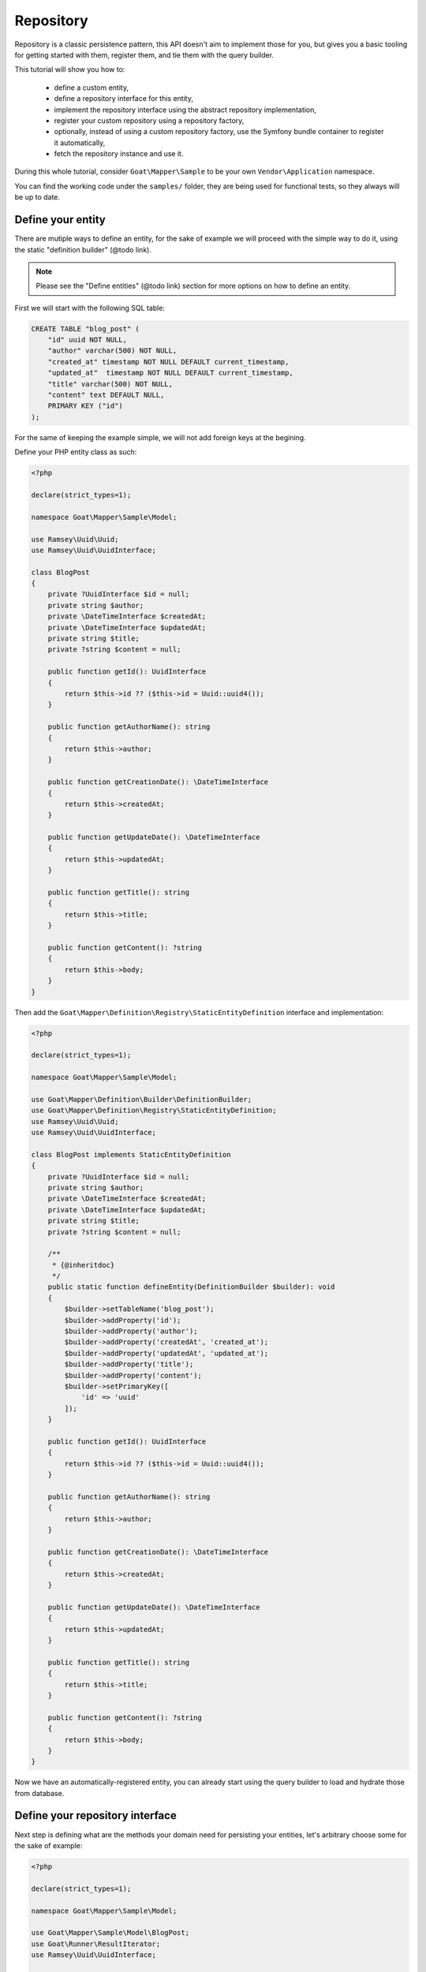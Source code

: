 .. _repository:

Repository
==========

Repository is a classic persistence pattern, this API doesn't aim to implement
those for you, but gives you a basic tooling for getting started with them,
register them, and tie them with the query builder.

This tutorial will show you how to:

 - define a custom entity,
 - define a repository interface for this entity,
 - implement the repository interface using the abstract repository
   implementation,
 - register your custom repository using a repository factory,
 - optionally, instead of using a custom repository factory, use the
   Symfony bundle container to register it automatically,
 - fetch the repository instance and use it.

During this whole tutorial, consider ``Goat\Mapper\Sample`` to be your own
``Vendor\Application`` namespace.

You can find the working code under the ``samples/`` folder, they are being
used for functional tests, so they always will be up to date.

Define your entity
^^^^^^^^^^^^^^^^^^

There are mutiple ways to define an entity, for the sake of example we will
proceed with the simple way to do it, using the static "definition builder" (@todo link).

.. note::

   Please see the "Define entities" (@todo link) section for more options on how to define
   an entity.

First we will start with the following SQL table:

.. code-block:: sql

   CREATE TABLE "blog_post" (
       "id" uuid NOT NULL,
       "author" varchar(500) NOT NULL,
       "created_at" timestamp NOT NULL DEFAULT current_timestamp,
       "updated_at"  timestamp NOT NULL DEFAULT current_timestamp,
       "title" varchar(500) NOT NULL,
       "content" text DEFAULT NULL,
       PRIMARY KEY ("id")
   );

For the same of keeping the example simple, we will not add foreign keys at the
begining.

Define your PHP entity class as such:

.. code-block:: php

   <?php

   declare(strict_types=1);

   namespace Goat\Mapper\Sample\Model;

   use Ramsey\Uuid\Uuid;
   use Ramsey\Uuid\UuidInterface;

   class BlogPost
   {
       private ?UuidInterface $id = null;
       private string $author;
       private \DateTimeInterface $createdAt;
       private \DateTimeInterface $updatedAt;
       private string $title;
       private ?string $content = null;

       public function getId(): UuidInterface
       {
           return $this->id ?? ($this->id = Uuid::uuid4());
       }

       public function getAuthorName(): string
       {
           return $this->author;
       }

       public function getCreationDate(): \DateTimeInterface
       {
           return $this->createdAt;
       }

       public function getUpdateDate(): \DateTimeInterface
       {
           return $this->updatedAt;
       }

       public function getTitle(): string
       {
           return $this->title;
       }

       public function getContent(): ?string
       {
           return $this->body;
       }
   }

Then add the ``Goat\Mapper\Definition\Registry\StaticEntityDefinition``
interface and implementation:

.. code-block:: php

   <?php

   declare(strict_types=1);

   namespace Goat\Mapper\Sample\Model;

   use Goat\Mapper\Definition\Builder\DefinitionBuilder;
   use Goat\Mapper\Definition\Registry\StaticEntityDefinition;
   use Ramsey\Uuid\Uuid;
   use Ramsey\Uuid\UuidInterface;

   class BlogPost implements StaticEntityDefinition
   {
       private ?UuidInterface $id = null;
       private string $author;
       private \DateTimeInterface $createdAt;
       private \DateTimeInterface $updatedAt;
       private string $title;
       private ?string $content = null;

       /**
        * {@inheritdoc}
        */
       public static function defineEntity(DefinitionBuilder $builder): void
       {
           $builder->setTableName('blog_post');
           $builder->addProperty('id');
           $builder->addProperty('author');
           $builder->addProperty('createdAt', 'created_at');
           $builder->addProperty('updatedAt', 'updated_at');
           $builder->addProperty('title');
           $builder->addProperty('content');
           $builder->setPrimaryKey([
               'id' => 'uuid'
           ]);
       }

       public function getId(): UuidInterface
       {
           return $this->id ?? ($this->id = Uuid::uuid4());
       }

       public function getAuthorName(): string
       {
           return $this->author;
       }

       public function getCreationDate(): \DateTimeInterface
       {
           return $this->createdAt;
       }

       public function getUpdateDate(): \DateTimeInterface
       {
           return $this->updatedAt;
       }

       public function getTitle(): string
       {
           return $this->title;
       }

       public function getContent(): ?string
       {
           return $this->body;
       }
   }

Now we have an automatically-registered entity, you can already start using
the query builder to load and hydrate those from database.

Define your repository interface
^^^^^^^^^^^^^^^^^^^^^^^^^^^^^^^^

Next step is defining what are the methods your domain need for persisting your
entities, let's arbitrary choose some for the sake of example:

.. code-block:: php

   <?php

   declare(strict_types=1);

   namespace Goat\Mapper\Sample\Model;

   use Goat\Mapper\Sample\Model\BlogPost;
   use Goat\Runner\ResultIterator;
   use Ramsey\Uuid\UuidInterface;

   interface BlogPostRepository
   {
       /**
        * Find a single blog post.
        */
       public function find(UuidInterface $id): ?BlogPost;

       /**
        * Find a single blog post or die.
        */
       public function findOrDie(UuidInterface $id): BlogPost;

       /**
        * Find entries by author.
        *
        * @return BlogPost[]
        */
       public function findMostRecentForAuthor(string $author): ResultIterator;

       /**
        * Create new blog post.
        */
       public function create(string $title, string $content, ?string $author = 'Anonymous'): BlogPost;

       /**
        * Update blog post and return updated instance.
        */
       public function updateContent(UuidInterface $id, string $title, string $content): BlogPost;

       /**
        * Delete blog post entry and return deleted instance.
        */
       public function delete(UuidInterface $id): BlogPost;
   }

Implement your repository interface
^^^^^^^^^^^^^^^^^^^^^^^^^^^^^^^^^^^

Class declaration
#################

Start by the class declaration. In order to be able to implement this repository
easily, you may use the ``Goat\Mapper\Repository\AbstractRepository`` abstract
class as base.

.. code-block:: php

   <?php

   declare(strict_types=1);

   namespace Goat\Mapper\Sample\Model;

   use Goat\Mapper\Sample\Model\BlogPost;
   use Goat\Mapper\Repository\AbstractRepository;
   use Goat\Query\Query;
   use Goat\Runner\ResultIterator;
   use Ramsey\Uuid\Uuid;
   use Ramsey\Uuid\UuidInterface;

   final class DefaultBlogPostRepository extends AbstractRepository implements BlogPostRepository
   {
       /**
        * {@inheritdoc}
        */
       public function find(UuidInterface $id): ?BlogPost
       {
           throw new \Exception("Not implemented yet.");
       }

       /**
        * {@inheritdoc}
        */
       public function findOrDie(UuidInterface $id): BlogPost
       {
           throw new \Exception("Not implemented yet.");
       }

       /**
        * {@inheritdoc}
        */
       public function findMostRecentForAuthor(string $author, int $limit = 100): ResultIterator
       {
           throw new \Exception("Not implemented yet.");
       }

       /**
        * {@inheritdoc}
        */
       public function create(string $title, string $content, string $author = 'Anonymous'): BlogPost
       {
           throw new \Exception("Not implemented yet.");
       }

       /**
        * {@inheritdoc}
        */
       public function updateContent(UuidInterface $id, string $title, string $content): BlogPost
       {
           throw new \Exception("Not implemented yet.");
       }

       /**
        * {@inheritdoc}
        */
       public function delete(UuidInterface $id): BlogPost
       {
           throw new \Exception("Not implemented yet.");
       }
   }

Now we can implement repository methods.

Read methods
############

@todo

Write methods
#############

@todo

Wrapping up
###########

Here is the complete class implementation:

.. code-block:: php

   <?php

   declare(strict_types=1);

   namespace Goat\Mapper\Sample\Model;

   use Goat\Mapper\Sample\Model\BlogPost;
   use Goat\Mapper\Repository\AbstractRepository;
   use Goat\Query\Query;
   use Goat\Runner\ResultIterator;
   use Ramsey\Uuid\Uuid;
   use Ramsey\Uuid\UuidInterface;

   final class DefaultBlogPostRepository extends AbstractRepository implements BlogPostRepository
   {
       /**
        * {@inheritdoc}
        */
       public function find(UuidInterface $id): ?BlogPost
       {
           // We do not use the goat-query query builder directly but the high
           // level API for querying data, it will have a minor CPU bound perf
           // impact, but it will set up the entity hydrator for eager loading
           // all entity relations that can be eagerly loaded, and setup the
           // lazy relation fetcher as well.
           return $this
               ->query()
               ->matches('id', $id)
               ->build()
               ->range(0, 1)
               ->execute()
               ->fetch()
           ;
       }

       /**
        * {@inheritdoc}
        */
       public function findOrDie(UuidInterface $id): BlogPost
       {
           $ret = $this->find($id);

           if (!$ret) {
               throw new \InvalidArgumentException(\sprintf(
                   "Blog post with id '%s' does not exist",
                   $id->toString()
               ));
           }

           return $ret;
       }

       /**
        * {@inheritdoc}
        */
       public function findMostRecentForAuthor(string $author, int $limit = 100): ResultIterator
       {
           return $this
               ->query()

               // Note that we could have set conditions on pretty any property
               // of the entity, match condition can target column names as well
               // if they differ from the property names.
               // You can also match related entities conditions, but this entity
               // has none for now.
               ->matches('author', $author)

               // Also take note that once the build() method is called, you get
               // the raw goat-query query instead, from that point, everything
               // you add will be raw SQL, you MUST target SQL column names and
               // not entity property anymore.
               ->build()
               ->orderBy('created_at', Query::ORDER_DESC)
               ->range($limit)
               ->execute()
           ;
       }

       /**
        * {@inheritdoc}
        */
       public function create(string $title, string $content, string $author = 'Anonymous'): BlogPost
       {
           $insert = $this
               ->getRunner()
               ->getQueryBuilder()
               ->insertValues(
                   $this->getRelation()
               )
               ->values([
                   'id' => Uuid::uuid4(),
                   'title' => $title,
                   'content' => $content,
                   'author' => $author,
               ])
           ;

           // This will add a pgsql RETURNING clause on the query.
           $this->addQueryReturningClause($insert);

           // This will prepare the entity hydrator and set it on the query,
           // since we added a RETURNING clause, returned values will be used
           // as if they where a classical SELECT in order to hydrate returned
           // entity.
           $this->addQueryEntityHydrator($insert);

           return $insert->execute()->fetch();
       }

       /**
        * {@inheritdoc}
        */
       public function updateContent(UuidInterface $id, string $title, string $content): BlogPost
       {
           $insert = $this
               ->getRunner()
               ->getQueryBuilder()
               ->update(
                   $this->getRelation()
               )
               ->condition('id', $id)
               ->set('title', $title)
               ->set('content', $content)
           ;

           // See commends in create() method.
           $this->addQueryReturningClause($insert);
           $this->addQueryEntityHydrator($insert);

           return $insert->execute()->fetch();
       }

       /**
        * {@inheritdoc}
        */
       public function delete(UuidInterface $id): BlogPost
       {
           $delete = $this
               ->getRunner()
               ->getQueryBuilder()
               ->delete(
                   $this->getRelation()
               )
               ->condition('id', $id)
           ;

           // See commends in create() method.
           $this->addQueryReturningClause($delete);
           $this->addQueryEntityHydrator($delete);

           return $delete->execute()->fetch();
       }
   }

Register your repository
^^^^^^^^^^^^^^^^^^^^^^^^

@todo

